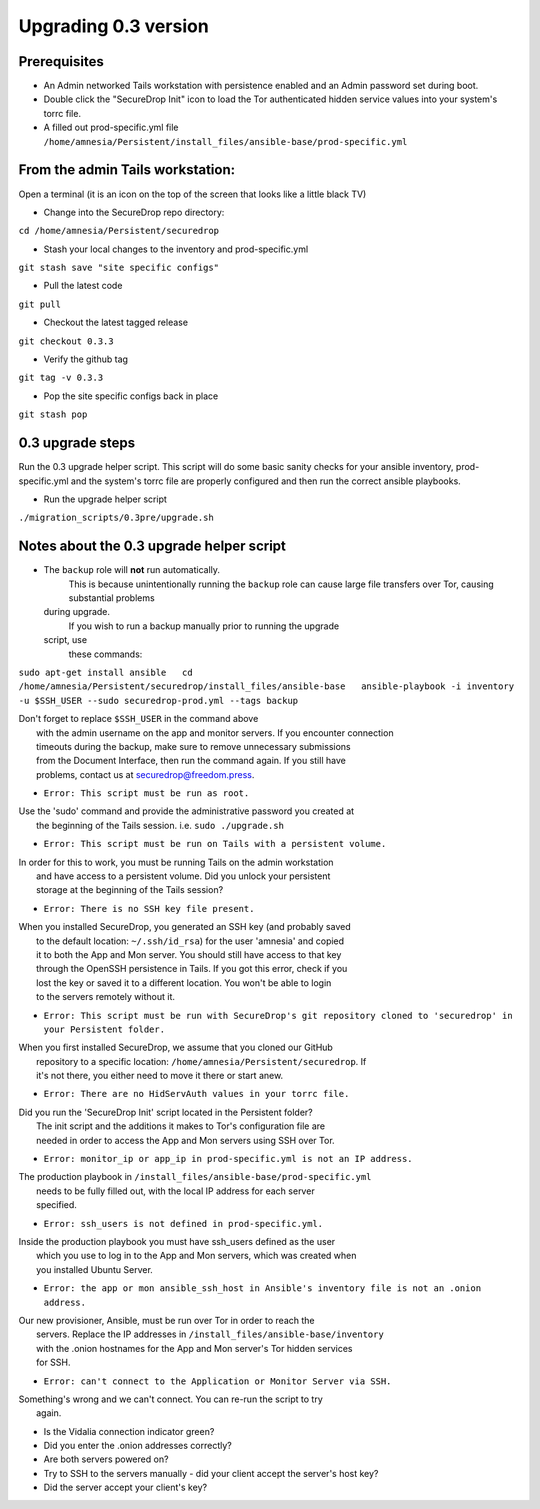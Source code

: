 Upgrading 0.3 version
=====================

Prerequisites
-------------

-  An Admin networked Tails workstation with persistence enabled and an
   Admin password set during boot.

-  Double click the "SecureDrop Init" icon to load the Tor authenticated
   hidden service values into your system's torrc file.

-  A filled out prod-specific.yml file
   ``/home/amnesia/Persistent/install_files/ansible-base/prod-specific.yml``

From the admin Tails workstation:
---------------------------------

Open a terminal (it is an icon on the top of the screen that looks like
a little black TV)

-  Change into the SecureDrop repo directory:

``cd /home/amnesia/Persistent/securedrop``

-  Stash your local changes to the inventory and prod-specific.yml

``git stash save "site specific configs"``

-  Pull the latest code

``git pull``

-  Checkout the latest tagged release

``git checkout 0.3.3``

-  Verify the github tag

``git tag -v 0.3.3``

-  Pop the site specific configs back in place

``git stash pop``

0.3 upgrade steps
-----------------

Run the 0.3 upgrade helper script. This script will do some basic sanity
checks for your ansible inventory, prod-specific.yml and the system's
torrc file are properly configured and then run the correct ansible
playbooks.

-  Run the upgrade helper script

``./migration_scripts/0.3pre/upgrade.sh``

Notes about the 0.3 upgrade helper script
-----------------------------------------

-  The ``backup`` role will **not** run automatically.
    This is because unintentionally running the ``backup`` role can
    cause large file transfers over Tor, causing substantial problems
   during upgrade.
    If you wish to run a backup manually prior to running the upgrade
   script, use
    these commands:

``sudo apt-get install ansible   cd /home/amnesia/Persistent/securedrop/install_files/ansible-base   ansible-playbook -i inventory -u $SSH_USER --sudo securedrop-prod.yml --tags backup``

| Don't forget to replace ``$SSH_USER`` in the command above
|  with the admin username on the app and monitor servers. If you
  encounter connection
|  timeouts during the backup, make sure to remove unnecessary
  submissions
|  from the Document Interface, then run the command again. If you still
  have
|  problems, contact us at securedrop@freedom.press.

-  ``Error: This script must be run as root.``

| Use the 'sudo' command and provide the administrative password you
  created at
|  the beginning of the Tails session. i.e. ``sudo ./upgrade.sh``

-  ``Error: This script must be run on Tails with a persistent volume.``

| In order for this to work, you must be running Tails on the admin
  workstation
|  and have access to a persistent volume. Did you unlock your
  persistent
|  storage at the beginning of the Tails session?

-  ``Error: There is no SSH key file present.``

| When you installed SecureDrop, you generated an SSH key (and probably
  saved
|  to the default location: ``~/.ssh/id_rsa``) for the user 'amnesia'
  and copied
|  it to both the App and Mon server. You should still have access to
  that key
|  through the OpenSSH persistence in Tails. If you got this error,
  check if you
|  lost the key or saved it to a different location. You won't be able
  to login
|  to the servers remotely without it.

-  ``Error: This script must be run with SecureDrop's git repository cloned to 'securedrop' in your Persistent folder.``

| When you first installed SecureDrop, we assume that you cloned our
  GitHub
|  repository to a specific location:
  ``/home/amnesia/Persistent/securedrop``. If
|  it's not there, you either need to move it there or start anew.

-  ``Error: There are no HidServAuth values in your torrc file.``

| Did you run the 'SecureDrop Init' script located in the Persistent
  folder?
|  The init script and the additions it makes to Tor's configuration
  file are
|  needed in order to access the App and Mon servers using SSH over Tor.

-  ``Error: monitor_ip or app_ip in prod-specific.yml is not an IP address.``

| The production playbook in
  ``/install_files/ansible-base/prod-specific.yml``
|  needs to be fully filled out, with the local IP address for each
  server
|  specified.

-  ``Error: ssh_users is not defined in prod-specific.yml.``

| Inside the production playbook you must have ssh\_users defined as the
  user
|  which you use to log in to the App and Mon servers, which was created
  when
|  you installed Ubuntu Server.

-  ``Error: the app or mon ansible_ssh_host in Ansible's inventory file is not an .onion address.``

| Our new provisioner, Ansible, must be run over Tor in order to reach
  the
|  servers. Replace the IP addresses in
  ``/install_files/ansible-base/inventory``
|  with the .onion hostnames for the App and Mon server's Tor hidden
  services
|  for SSH.

-  ``Error: can't connect to the Application or Monitor Server via SSH.``

| Something's wrong and we can't connect. You can re-run the script to
  try
|  again.

-  Is the Vidalia connection indicator green?

-  Did you enter the .onion addresses correctly?

-  Are both servers powered on?

-  Try to SSH to the servers manually - did your client accept the
   server's host key?

-  Did the server accept your client's key?
